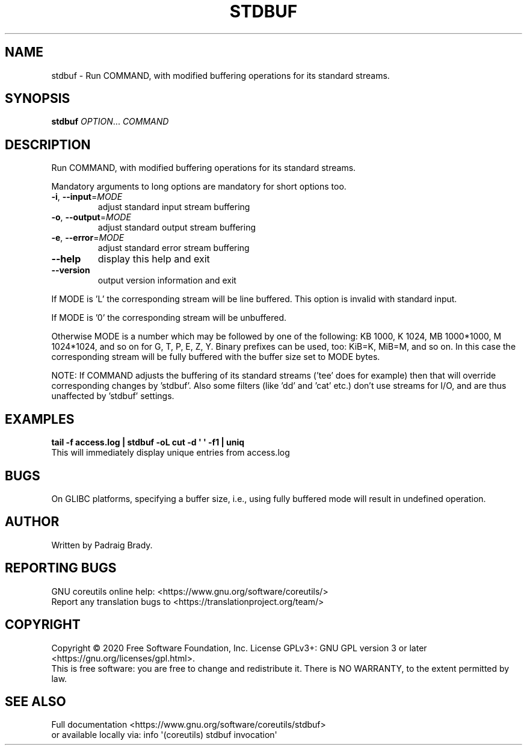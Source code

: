 .\" DO NOT MODIFY THIS FILE!  It was generated by help2man 1.47.3.
.TH STDBUF "1" "October 2021" "GNU coreutils 8.32" "User Commands"
.SH NAME
stdbuf \-
Run COMMAND, with modified buffering operations for its standard streams.
.SH SYNOPSIS
.B stdbuf
\fI\,OPTION\/\fR... \fI\,COMMAND\/\fR
.SH DESCRIPTION
.\" Add any additional description here
.PP
Run COMMAND, with modified buffering operations for its standard streams.
.PP
Mandatory arguments to long options are mandatory for short options too.
.TP
\fB\-i\fR, \fB\-\-input\fR=\fI\,MODE\/\fR
adjust standard input stream buffering
.TP
\fB\-o\fR, \fB\-\-output\fR=\fI\,MODE\/\fR
adjust standard output stream buffering
.TP
\fB\-e\fR, \fB\-\-error\fR=\fI\,MODE\/\fR
adjust standard error stream buffering
.TP
\fB\-\-help\fR
display this help and exit
.TP
\fB\-\-version\fR
output version information and exit
.PP
If MODE is 'L' the corresponding stream will be line buffered.
This option is invalid with standard input.
.PP
If MODE is '0' the corresponding stream will be unbuffered.
.PP
Otherwise MODE is a number which may be followed by one of the following:
KB 1000, K 1024, MB 1000*1000, M 1024*1024, and so on for G, T, P, E, Z, Y.
Binary prefixes can be used, too: KiB=K, MiB=M, and so on.
In this case the corresponding stream will be fully buffered with the buffer
size set to MODE bytes.
.PP
NOTE: If COMMAND adjusts the buffering of its standard streams ('tee' does
for example) then that will override corresponding changes by 'stdbuf'.
Also some filters (like 'dd' and 'cat' etc.) don't use streams for I/O,
and are thus unaffected by 'stdbuf' settings.
.SH EXAMPLES
.B tail -f access.log | stdbuf -oL cut -d \(aq \(aq -f1 | uniq
.br
This will immediately display unique entries from access.log
.SH BUGS
On GLIBC platforms, specifying a buffer size, i.e., using fully buffered mode
will result in undefined operation.
.SH AUTHOR
Written by Padraig Brady.
.SH "REPORTING BUGS"
GNU coreutils online help: <https://www.gnu.org/software/coreutils/>
.br
Report any translation bugs to <https://translationproject.org/team/>
.SH COPYRIGHT
Copyright \(co 2020 Free Software Foundation, Inc.
License GPLv3+: GNU GPL version 3 or later <https://gnu.org/licenses/gpl.html>.
.br
This is free software: you are free to change and redistribute it.
There is NO WARRANTY, to the extent permitted by law.
.SH "SEE ALSO"
Full documentation <https://www.gnu.org/software/coreutils/stdbuf>
.br
or available locally via: info \(aq(coreutils) stdbuf invocation\(aq
